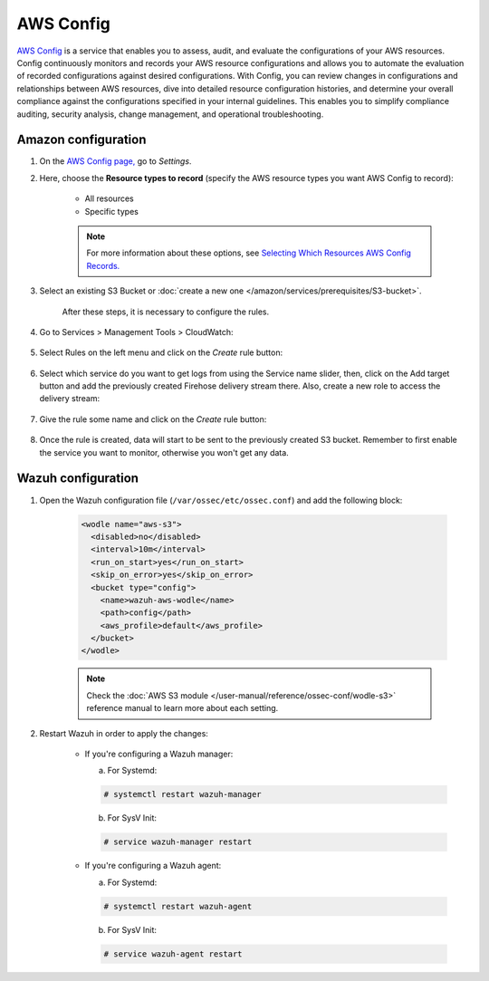 .. Copyright (C) 2015, Wazuh, Inc.

.. meta::
  :description: AWS Config is a service that allows users to evaluate the configurations of their AWS resources. Learn more about it in this section of the documentation.

.. _amazon_config:

AWS Config
==========

`AWS Config <https://aws.amazon.com/config/>`_ is a service that enables you to assess, audit, and evaluate the configurations of your AWS resources. Config continuously monitors and records your AWS resource configurations and allows you to automate the evaluation of recorded configurations against desired configurations. With Config, you can review changes in configurations and relationships between AWS resources, dive into detailed resource configuration histories, and determine your overall compliance against the configurations specified in your internal guidelines. This enables you to simplify compliance auditing, security analysis, change management, and operational troubleshooting.

Amazon configuration
--------------------

#. On the `AWS Config page, <https://console.aws.amazon.com/config/>`_ go to *Settings*.

#. Here, choose the **Resource types to record** (specify the AWS resource types you want AWS Config to record):

    - All resources
    - Specific types

    .. note::
      For more information about these options, see `Selecting Which Resources AWS Config Records. <https://docs.aws.amazon.com/config/latest/developerguide/select-resources.html>`_

#. Select an existing S3 Bucket or :doc:`create a new one </amazon/services/prerequisites/S3-bucket>`.

    .. thumbnail:: ../../../images/aws/aws-create-config-1.png
      :align: center
      :width: 100%

    After these steps, it is necessary to configure the rules.

#. Go to Services > Management Tools > CloudWatch:

    .. thumbnail:: ../../../images/aws/aws-create-firehose-12.png
      :align: center
      :width: 100%

#. Select Rules on the left menu and click on the *Create* rule button:

    .. thumbnail:: ../../../images/aws/aws-create-firehose-13.png
      :align: center
      :width: 100%

#. Select which service do you want to get logs from using the Service name slider, then, click on the Add target button and add the previously created Firehose delivery stream there. Also, create a new role to access the delivery stream:

    .. thumbnail:: ../../../images/aws/aws-create-firehose-14.png
      :align: center
      :width: 100%

#. Give the rule some name and click on the *Create* rule button:

    .. thumbnail:: ../../../images/aws/aws-create-firehose-15.png
      :align: center
      :width: 100%

#. Once the rule is created, data will start to be sent to the previously created S3 bucket. Remember to first enable the service you want to monitor, otherwise you won't get any data.


Wazuh configuration
-------------------

#. Open the Wazuh configuration file (``/var/ossec/etc/ossec.conf``) and add the following block:

    .. code-block:: xml

      <wodle name="aws-s3">
        <disabled>no</disabled>
        <interval>10m</interval>
        <run_on_start>yes</run_on_start>
        <skip_on_error>yes</skip_on_error>
        <bucket type="config">
          <name>wazuh-aws-wodle</name>
          <path>config</path>
          <aws_profile>default</aws_profile>
        </bucket>
      </wodle>

    .. note::
      Check the :doc:`AWS S3 module </user-manual/reference/ossec-conf/wodle-s3>` reference manual to learn more about each setting.

#. Restart Wazuh in order to apply the changes:

    * If you're configuring a Wazuh manager:

      a. For Systemd:

      .. code-block:: console

        # systemctl restart wazuh-manager

      b. For SysV Init:

      .. code-block:: console

        # service wazuh-manager restart

    * If you're configuring a Wazuh agent:

      a. For Systemd:

      .. code-block:: console

        # systemctl restart wazuh-agent

      b. For SysV Init:

      .. code-block:: console

        # service wazuh-agent restart
